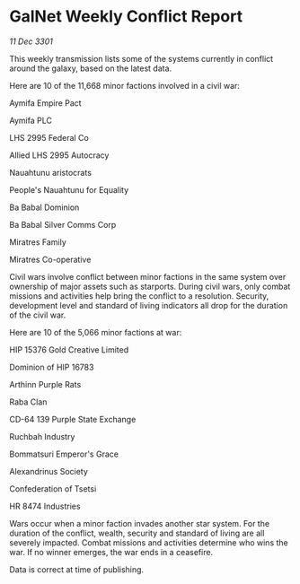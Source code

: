 * GalNet Weekly Conflict Report

/11 Dec 3301/

This weekly transmission lists some of the systems currently in conflict around the galaxy, based on the latest data. 

Here are 10 of the 11,668 minor factions involved in a civil war: 

Aymifa Empire Pact 

Aymifa PLC 

LHS 2995 Federal Co 

Allied LHS 2995 Autocracy 

Nauahtunu aristocrats 

People's Nauahtunu for Equality 

Ba Babal Dominion 

Ba Babal Silver Comms Corp 

Miratres Family 

Miratres Co-operative 

Civil wars involve conflict between minor factions in the same system over ownership of major assets such as starports. During civil wars, only combat missions and activities help bring the conflict to a resolution. Security, development level and standard of living indicators all drop for the duration of the civil war. 

Here are 10 of the 5,066 minor factions at war: 

HIP 15376 Gold Creative Limited 

Dominion of HIP 16783 

Arthinn Purple Rats 

Raba Clan 

CD-64 139 Purple State Exchange 

Ruchbah Industry 

Bommatsuri Emperor's Grace 

Alexandrinus Society 

Confederation of Tsetsi 

HR 8474 Industries 

Wars occur when a minor faction invades another star system. For the duration of the conflict, wealth, security and standard of living are all severely impacted. Combat missions and activities determine who wins the war. If no winner emerges, the war ends in a ceasefire. 

Data is correct at time of publishing.